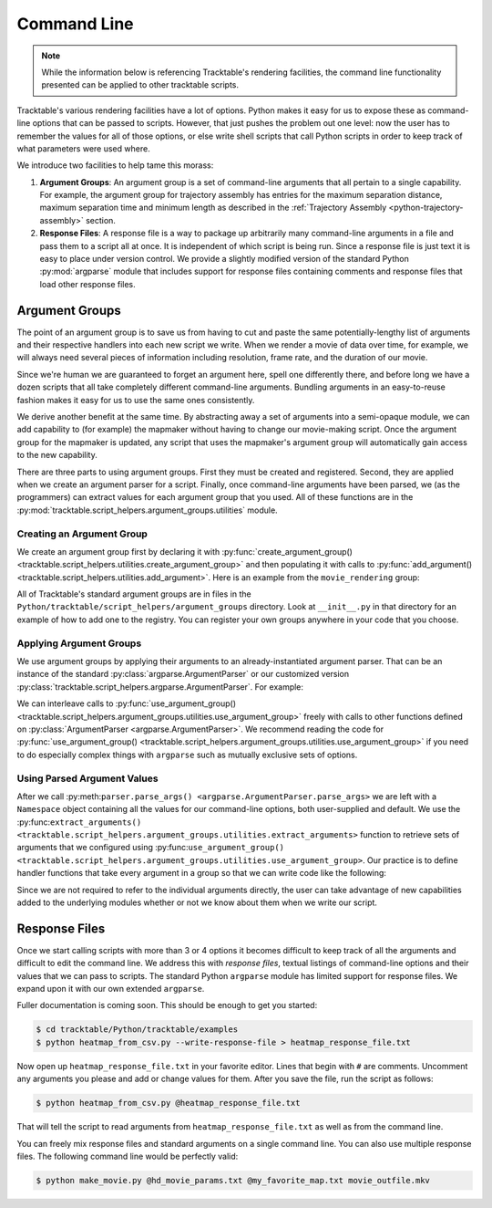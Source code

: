 .. _user-guide-python-command-line:

============
Command Line
============

.. note:: While the information below is referencing Tracktable's
   rendering facilities, the command line functionality presented
   can be applied to other tracktable scripts.

Tracktable's various rendering facilities have a lot of options.
Python makes it easy for us to expose these as command-line options
that can be passed to scripts. However, that just pushes the problem
out one level: now the user has to remember the values for all of
those options, or else write shell scripts that call Python scripts in
order to keep track of what parameters were used where.

We introduce two facilities to help tame this morass:

1. **Argument Groups**: An argument group is a set of command-line
   arguments that all pertain to a single capability. For example,
   the argument group for trajectory assembly has entries for the
   maximum separation distance, maximum separation time and minimum
   length as described in the :ref:`Trajectory Assembly <python-trajectory-assembly>`
   section.

2. **Response Files**: A response file is a way to package up
   arbitrarily many command-line arguments in a file and pass them to
   a script all at once. It is independent of which script is being
   run. Since a response file is just text it is easy to place under
   version control. We provide a slightly modified version of the
   standard Python :py:mod:`argparse` module that includes support
   for response files containing comments and response files that load
   other response files.

.. _user-guide-python-argument-groups:

---------------
Argument Groups
---------------

The point of an argument group is to save us from having to cut and
paste the same potentially-lengthy list of arguments and their
respective handlers into each new script we write. When we render a
movie of data over time, for example, we will always need several
pieces of information including resolution, frame rate, and the
duration of our movie.

Since we're human we are guaranteed to forget an argument here, spell
one differently there, and before long we have a dozen scripts that
all take completely different command-line arguments. Bundling
arguments in an easy-to-reuse fashion makes it easy for us to use the
same ones consistently.

We derive another benefit at the same time. By abstracting away a set
of arguments into a semi-opaque module, we can add capability to (for
example) the mapmaker without having to change our movie-making
script. Once the argument group for the mapmaker is updated, any
script that uses the mapmaker's argument group will automatically gain
access to the new capability.

There are three parts to using argument groups. First they must be
created and registered. Second, they are applied when we create an
argument parser for a script. Finally, once command-line arguments
have been parsed, we (as the programmers) can extract values for each
argument group that you used. All of these functions are in the
:py:mod:`tracktable.script_helpers.argument_groups.utilities` module.

.. _create-arg-group-python:

Creating an Argument Group
--------------------------

We create an argument group first by declaring it with
:py:func:`create_argument_group() <tracktable.script_helpers.utilities.create_argument_group>`
and then populating it with calls to
:py:func:`add_argument() <tracktable.script_helpers.utilities.add_argument>`.
Here is an example from the ``movie_rendering`` group:

.. code-block:: python
   :linenos:

   create_argument_group("movie_rendering",
                        title="Movie Parameters",
                        description="Movie-specific parameters such as frame rate, encoder options, title and metadata")

   add_argument("movie_rendering", [ "--duration" ],
               type=int,
               default=60,
               help="How many seconds long the movie should be")

   add_argument("movie_rendering", [ "--fps" ],
               type=int,
               default=30,
               help="Movie frame rate in frames/second")

   add_argument("movie_rendering", [ "--encoder-args" ],
               default="-c:v mpeg4 -q:v 5",
               help="Extra args to pass to the encoder (pass in as a single string)")

All of Tracktable's standard argument groups are in files in the
``Python/tracktable/script_helpers/argument_groups`` directory. Look
at ``__init__.py`` in that directory for an example of how to add one
to the registry. You can register your own groups anywhere in your
code that you choose.

.. _apply-arg-group-python:

Applying Argument Groups
------------------------

We use argument groups by applying their arguments to an
already-instantiated argument parser. That can be an instance of the
standard :py:class:`argparse.ArgumentParser` or our customized version
:py:class:`tracktable.script_helpers.argparse.ArgumentParser`. For example:

.. code-block:: python
   :linenos:

    from tracktable.script_helpers import argparse, argument_groups

    parser = argparse.ArgumentParser()
    argument_groups.use_argument_group("delimited_text_point_reader", parser)
    argument_groups.use_argument_group("trajectory_assembly", parser)
    argument_groups.use_argument_group("trajectory_rendering", parser)
    argument_groups.use_argument_group("mapmaker", parser)

We can interleave calls to :py:func:`use_argument_group() <tracktable.script_helpers.argument_groups.utilities.use_argument_group>`
freely with calls to other functions defined on
:py:class:`ArgumentParser <argparse.ArgumentParser>`.
We recommend reading the code for
:py:func:`use_argument_group() <tracktable.script_helpers.argument_groups.utilities.use_argument_group>`
if you need to do especially complex things with ``argparse`` such
as mutually exclusive sets of options.

.. _use-parsed-arg-vals-python:

Using Parsed Argument Values
----------------------------

After we call :py:meth:``parser.parse_args()
<argparse.ArgumentParser.parse_args>`` we are left with a ``Namespace``
object containing all the values for our command-line options, both
user-supplied and default. We use the :py:func:``extract_arguments()
<tracktable.script_helpers.argument_groups.utilities.extract_arguments>``
function to retrieve sets of arguments that we configured using
:py:func:``use_argument_group()
<tracktable.script_helpers.argument_groups.utilities.use_argument_group>``.
Our practice is to define handler functions that take every argument
in a group so that we can write code like the following:

.. code-block:: python
   :linenos:

   def setup_trajectory_source(point_source, args):
       trajectory_args = argument_groups.extract_arguments("trajectory_assembly", args)
       source = example_trajectory_builder.configure_trajectory_builder(
           **trajectory_args
          )
       source.input = point_source

       return source.trajectories()

Since we are not required to refer to the individual arguments
directly, the user can take advantage of new capabilities added to the
underlying modules whether or not we know about them when we write our
script.

.. todo:: Add tracktable.script_helpers.argument_groups to the documentation

.. _user-guide-python-response-files:

--------------
Response Files
--------------

.. todo:: Document response files in full

Once we start calling scripts with more than 3 or 4 options it becomes
difficult to keep track of all the arguments and difficult to edit the
command line. We address this with *response files*, textual listings
of command-line options and their values that we can pass to scripts.
The standard Python ``argparse`` module has limited support for
response files. We expand upon it with our own extended ``argparse``.

Fuller documentation is coming soon. This should be enough to get you started:

.. code-block:: console

   $ cd tracktable/Python/tracktable/examples
   $ python heatmap_from_csv.py --write-response-file > heatmap_response_file.txt

Now open up ``heatmap_response_file.txt`` in your favorite editor.
Lines that begin with ``#`` are comments. Uncomment any arguments you
please and add or change values for them. After you save the file,
run the script as follows:

.. code-block:: console

   $ python heatmap_from_csv.py @heatmap_response_file.txt

That will tell the script to read arguments from
``heatmap_response_file.txt`` as well as from the command line.

You can freely mix response files and standard arguments on a single
command line. You can also use multiple response files. The
following command line would be perfectly valid:

.. code-block:: console

   $ python make_movie.py @hd_movie_params.txt @my_favorite_map.txt movie_outfile.mkv
